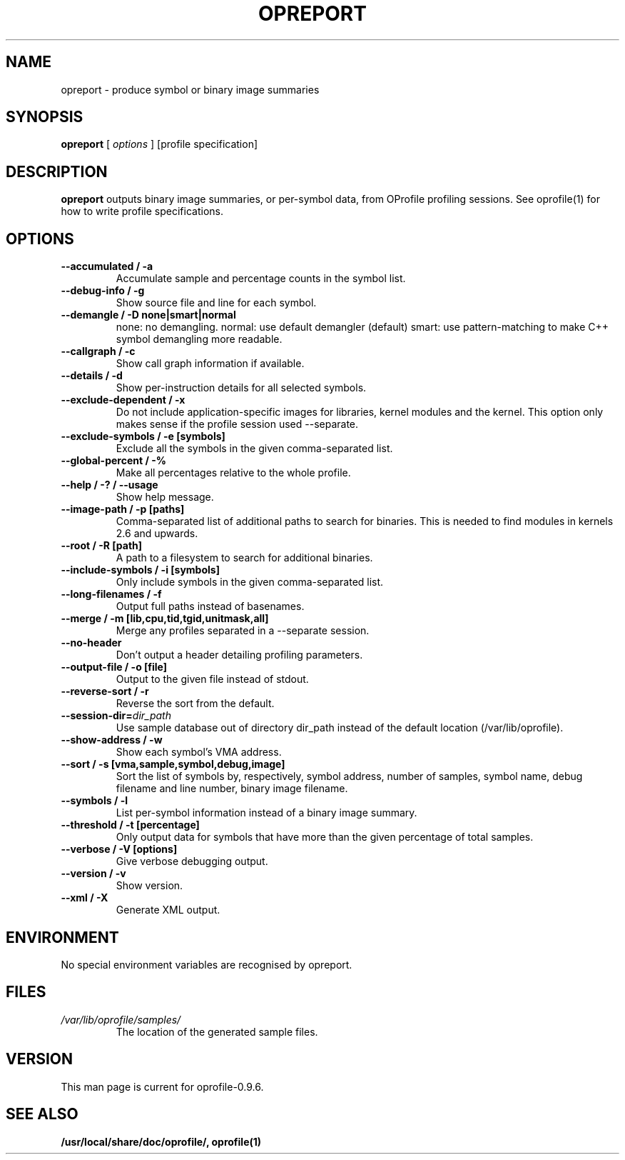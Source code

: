 .TH OPREPORT 1 "Fri 26 November 2010" "oprofile 0.9.6"
.UC 4
.SH NAME
opreport \- produce symbol or binary image summaries
.SH SYNOPSIS
.br
.B opreport
[
.I options
]
[profile specification]
.SH DESCRIPTION

.B opreport
outputs binary image summaries, or per-symbol data, from OProfile profiling
sessions. See oprofile(1) for how to write profile specifications.

.SH OPTIONS
.TP
.BI "--accumulated / -a"
Accumulate sample and percentage counts in the symbol list.
.br
.TP
.BI "--debug-info / -g"
Show source file and line for each symbol.
.br
.TP
.BI "--demangle / -D none|smart|normal"
none: no demangling. normal: use default demangler (default) smart: use
pattern-matching to make C++ symbol demangling more readable.
.br
.TP
.BI "--callgraph / -c"
Show call graph information if available.
.br
.TP
.BI "--details / -d"
Show per-instruction details for all selected symbols.
.br
.TP
.BI "--exclude-dependent / -x"
Do not include application-specific images for libraries, kernel modules
and the kernel. This option only makes sense if the profile session
used --separate.
.br
.TP
.BI "--exclude-symbols / -e [symbols]"
Exclude all the symbols in the given comma-separated list.
.br
.TP
.BI "--global-percent / -%"
Make all percentages relative to the whole profile.
.br
.TP
.BI "--help / -? / --usage"
Show help message.
.br
.TP
.BI "--image-path / -p [paths]"
Comma-separated list of additional paths to search for binaries.
This is needed to find modules in kernels 2.6 and upwards.
.br
.TP
.BI "--root / -R [path]"
A path to a filesystem to search for additional binaries.
.br
.TP
.BI "--include-symbols / -i [symbols]"
Only include symbols in the given comma-separated list.
.br
.TP
.BI "--long-filenames / -f"
Output full paths instead of basenames.
.br
.TP
.BI "--merge / -m [lib,cpu,tid,tgid,unitmask,all]"
Merge any profiles separated in a --separate session.
.br
.TP
.BI "--no-header"
Don't output a header detailing profiling parameters.
.br
.TP
.BI "--output-file / -o [file]"
Output to the given file instead of stdout.
.br
.TP
.BI "--reverse-sort / -r"
Reverse the sort from the default.
.br
.TP
.BI "--session-dir="dir_path
Use sample database out of directory dir_path instead of the default location (/var/lib/oprofile).
.br
.TP
.BI "--show-address / -w"
Show each symbol's VMA address.
.br
.TP
.BI "--sort / -s [vma,sample,symbol,debug,image]"
Sort the list of symbols by, respectively, symbol address,
number of samples, symbol name, debug filename and line number,
binary image filename.
.br
.TP
.BI "--symbols / -l"
List per-symbol information instead of a binary image summary.
.br
.TP
.BI "--threshold / -t [percentage]"
Only output data for symbols that have more than the given percentage
of total samples.
.br
.TP
.BI "--verbose / -V [options]"
Give verbose debugging output.
.br
.TP
.BI "--version / -v"
Show version.
.br
.TP
.BI "--xml / -X"
Generate XML output.

.SH ENVIRONMENT
No special environment variables are recognised by opreport.

.SH FILES
.TP
.I /var/lib/oprofile/samples/
The location of the generated sample files.

.SH VERSION
.TP
This man page is current for oprofile-0.9.6.

.SH SEE ALSO
.BR /usr/local/share/doc/oprofile/,
.BR oprofile(1)
